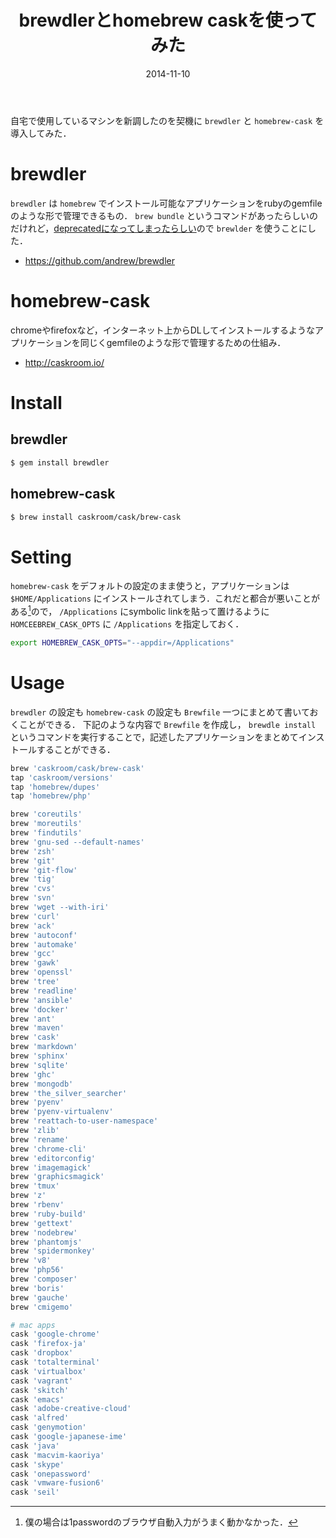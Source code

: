 #+LAYOUT: post
#+TITLE: brewdlerとhomebrew caskを使ってみた
#+DATE: 2014-11-10
#+TAGS: brewdler homebrew homebrew-cask

自宅で使用しているマシンを新調したのを契機に =brewdler= と =homebrew-cask= を導入してみた．

* brewdler

=brewdler= は =homebrew= でインストール可能なアプリケーションをrubyのgemfileのような形で管理できるもの． =brew bundle= というコマンドがあったらしいのだけれど，[[https://github.com/Homebrew/homebrew/issues/30815][deprecatedになってしまったらしい]]ので =brewlder= を使うことにした．


- https://github.com/andrew/brewdler


* homebrew-cask

chromeやfirefoxなど，インターネット上からDLしてインストールするようなアプリケーションを同じくgemfileのような形で管理するための仕組み．


- http://caskroom.io/

* Install

** brewdler

#+BEGIN_SRC bash
$ gem install brewdler
#+END_SRC

** homebrew-cask

#+BEGIN_SRC bash
$ brew install caskroom/cask/brew-cask
#+END_SRC

* Setting

=homebrew-cask= をデフォルトの設定のまま使うと，アプリケーションは =$HOME/Applications= にインストールされてしまう．これだと都合が悪いことがある[fn:1]ので， =/Applications= にsymbolic linkを貼って置けるように =HOMCEEBREW_CASK_OPTS= に =/Applications= を指定しておく．

#+BEGIN_SRC bash
export HOMEBREW_CASK_OPTS="--appdir=/Applications"
#+END_SRC


* Usage

=brewdler= の設定も =homebrew-cask= の設定も =Brewfile= 一つにまとめて書いておくことができる．
下記のような内容で =Brewfile= を作成し， =brewdle install= というコマンドを実行することで，記述したアプリケーションをまとめてインストールすることができる．

#+BEGIN_SRC ruby
brew 'caskroom/cask/brew-cask'
tap 'caskroom/versions'
tap 'homebrew/dupes'
tap 'homebrew/php'

brew 'coreutils'
brew 'moreutils'
brew 'findutils'
brew 'gnu-sed --default-names'
brew 'zsh'
brew 'git'
brew 'git-flow'
brew 'tig'
brew 'cvs'
brew 'svn'
brew 'wget --with-iri'
brew 'curl'
brew 'ack'
brew 'autoconf'
brew 'automake'
brew 'gcc'
brew 'gawk'
brew 'openssl'
brew 'tree'
brew 'readline'
brew 'ansible'
brew 'docker'
brew 'ant'
brew 'maven'
brew 'cask'
brew 'markdown'
brew 'sphinx'
brew 'sqlite'
brew 'ghc'
brew 'mongodb'
brew 'the_silver_searcher'
brew 'pyenv'
brew 'pyenv-virtualenv'
brew 'reattach-to-user-namespace'
brew 'zlib'
brew 'rename'
brew 'chrome-cli'
brew 'editorconfig'
brew 'imagemagick'
brew 'graphicsmagick'
brew 'tmux'
brew 'z'
brew 'rbenv'
brew 'ruby-build'
brew 'gettext'
brew 'nodebrew'
brew 'phantomjs'
brew 'spidermonkey'
brew 'v8'
brew 'php56'
brew 'composer'
brew 'boris'
brew 'gauche'
brew 'cmigemo'

# mac apps
cask 'google-chrome'
cask 'firefox-ja'
cask 'dropbox'
cask 'totalterminal'
cask 'virtualbox'
cask 'vagrant'
cask 'skitch'
cask 'emacs'
cask 'adobe-creative-cloud'
cask 'alfred'
cask 'genymotion'
cask 'google-japanese-ime'
cask 'java'
cask 'macvim-kaoriya'
cask 'skype'
cask 'onepassword'
cask 'vmware-fusion6'
cask 'seil'
#+END_SRC

[fn:1] 僕の場合は1passwordのブラウザ自動入力がうまく動かなかった．

